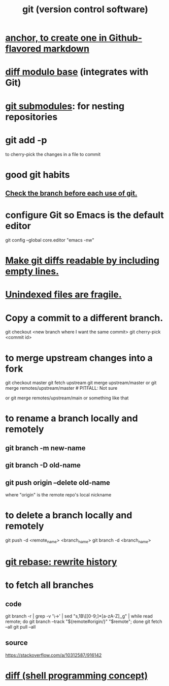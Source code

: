 :PROPERTIES:
:ID:       e76bfca8-f61d-45a2-908f-bad416a7c304
:ROAM_ALIASES: git
:END:
#+title: git (version control software)
* [[id:92ad6660-1efc-4ba8-b1d1-edddc2b54455][anchor, to create one in Github-flavored markdown]]
* [[id:635a2a66-13f6-40e3-a5f3-ead78eb1e7b9][diff modulo base]] (integrates with Git)
* [[id:2a580607-a59b-408d-b27c-b6c4dd94a14b][git submodules]]: for nesting repositories
* git add -p
  to cherry-pick the changes in a file to commit
* good git habits
** [[id:380d6262-78d1-4811-bc58-f5331c00c7ba][Check the branch before each use of git.]]
* configure Git so Emacs is the default editor
  :PROPERTIES:
  :ID:       70269641-9c54-4bd8-93f8-6554005a913c
  :END:
  git config --global core.editor "emacs -nw"
    # -nw: use Emacs at the command line (not via the gui)
* [[id:d0d72bb0-f308-4fa0-9e7f-e0d78a22b118][Make git diffs readable by including empty lines.]]
* [[id:6e66c817-c802-4b37-9467-4bfa61f3965b][Unindexed files are fragile.]]
* Copy a commit to a different branch.
  git checkout <new branch where I want the same commit>
  git cherry-pick <commit id>
* to merge upstream changes into a fork
  git checkout master
  git fetch upstream
  git merge upstream/master
    or
      git merge remotes/upstream/master # PITFALL: Not sure
        # why sometimes I need the `remote/` prefix.
    or
      git merge remotes/upstream/main
    or something like that
* to *rename* a branch locally and remotely
** git branch -m new-name
** git branch -D old-name
** git push origin --delete old-name
   where "origin" is the remote repo's local nickname
* to *delete* a branch locally and remotely
  # remote_name is probably `origin`
  git push   -d <remote_name> <branch_name>
  git branch -d               <branch_name>
* [[id:2bf0e5bf-4104-45f3-8e1c-e90a36c4314f][git rebase: rewrite history]]
* to fetch all branches
** code
   git branch -r | grep -v '\->' | sed "s,\x1B\[[0-9;]*[a-zA-Z],,g" | while read remote; do git branch --track "${remote#origin/}" "$remote"; done
   git fetch --all
   git pull --all
** source
   https://stackoverflow.com/a/10312587/916142
* [[id:e6dc1949-5024-4fee-b031-7af412353a5e][diff (shell programming concept)]]
